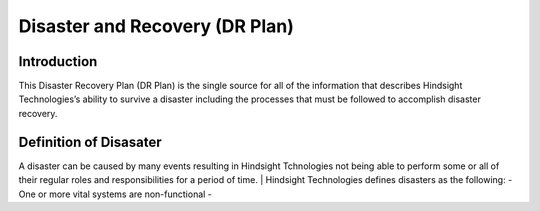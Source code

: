 .. _licenses:

========================
Disaster and Recovery (DR Plan)
========================

.. _odoo_community_license:


Introduction
---------------------

This Disaster Recovery Plan (DR Plan) is the single source for all of the information that describes Hindsight Technologies’s
ability to survive a disaster including the processes that must be followed to accomplish disaster recovery.

Definition of Disasater
-------------------
A disaster can be caused by many events resulting in Hindsight Tchnologies not being able to perform some or all of their
regular roles and responsibilities for a period of time.
|
Hindsight Technologies defines disasters as the following:
-   One or more vital systems are non-functional
-